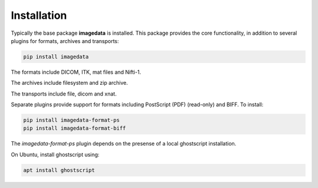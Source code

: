 .. _Installation:

Installation
===============

Typically the base package **imagedata** is installed.
This package provides
the core functionality, in addition to several plugins for formats, archives
and transports:

.. code-block:: bash

    pip install imagedata

The formats include DICOM, ITK, mat files and Nifti-1.

The archives include filesystem and zip archive.

The transports include file, dicom and xnat.

Separate plugins provide support for formats including PostScript (PDF) (read-only) and BIFF. To install:

.. code-block:: bash

    pip install imagedata-format-ps
    pip install imagedata-format-biff

The *imagedata-format-ps* plugin depends on the presense of a local
ghostscript installation.

On Ubuntu, install ghostscript using:

.. code-block:: bash

    apt install ghostscript
